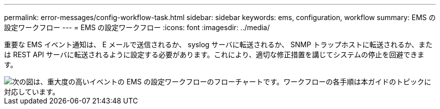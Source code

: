---
permalink: error-messages/config-workflow-task.html 
sidebar: sidebar 
keywords: ems, configuration, workflow 
summary: EMS の設定ワークフロー 
---
= EMS の設定ワークフロー
:icons: font
:imagesdir: ../media/


[role="lead"]
重要な EMS イベント通知は、 E メールで送信されるか、 syslog サーバに転送されるか、 SNMP トラップホストに転送されるか、または REST API サーバに転送されるように設定する必要があります。これにより、適切な修正措置を講じてシステムの停止を回避できます。

image::../media/ems-config-workflow.gif[次の図は、重大度の高いイベントの EMS の設定ワークフローのフローチャートです。ワークフローの各手順は本ガイドのトピックに対応しています。]

